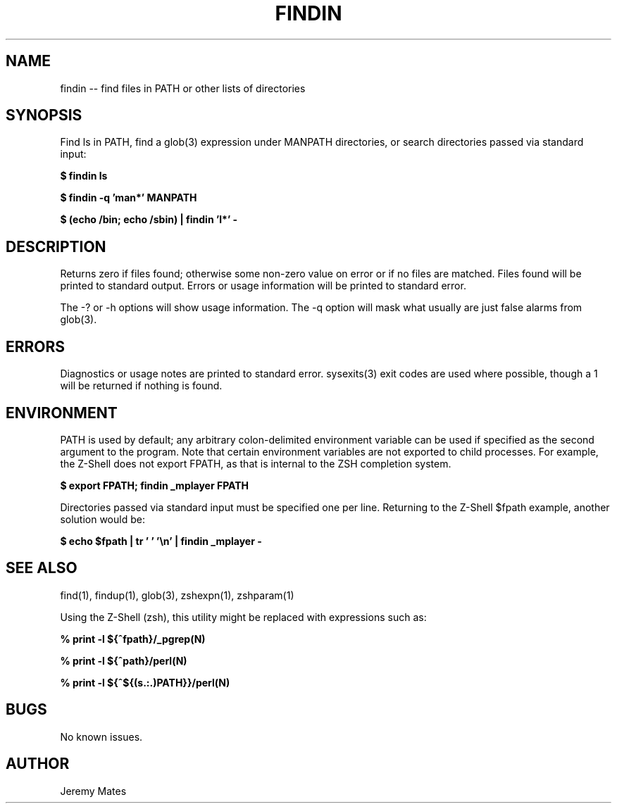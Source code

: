 .TH FINDIN 1 
.SH NAME
findin -- find files in PATH or other lists of directories
.SH SYNOPSIS
Find ls in PATH, find a glob(3) expression under MANPATH directories, or search directories passed via standard input:

.B $ findin ls

.B $ findin -q 'man*' MANPATH

.B $ (echo /bin; echo /sbin) | findin 'l*' -
.SH "DESCRIPTION"
Returns zero if files found; otherwise some non-zero value on error or if no files are matched. Files found will be printed to standard output. Errors or usage information will be printed to standard error.

The -? or -h options will show usage information. The -q option will mask what usually are just false alarms from glob(3).
.SH ERRORS
Diagnostics or usage notes are printed to standard error. sysexits(3) exit codes are used where possible, though a 1 will be returned if nothing is found.
.SH ENVIRONMENT
PATH is used by default; any arbitrary colon-delimited environment variable can be used if specified as the second argument to the program. Note that certain environment variables are not exported to child processes. For example, the Z-Shell does not export FPATH, as that is internal to the ZSH completion system.

.B $ export FPATH; findin _mplayer FPATH

Directories passed via standard input must be specified one per line. Returning to the Z-Shell $fpath example, another solution would be:

.B $ echo $fpath | tr ' ' '\\\\n' | findin _mplayer -

.SH "SEE ALSO"
find(1), findup(1), glob(3), zshexpn(1), zshparam(1)

Using the Z-Shell (zsh), this utility might be replaced with expressions such as:

.B % print -l ${^fpath}/_pgrep(N)

.B % print -l ${^path}/perl(N)

.B % print -l ${^${(s.:.)PATH}}/perl(N)

.SH BUGS
No known issues.
.SH AUTHOR
Jeremy Mates
